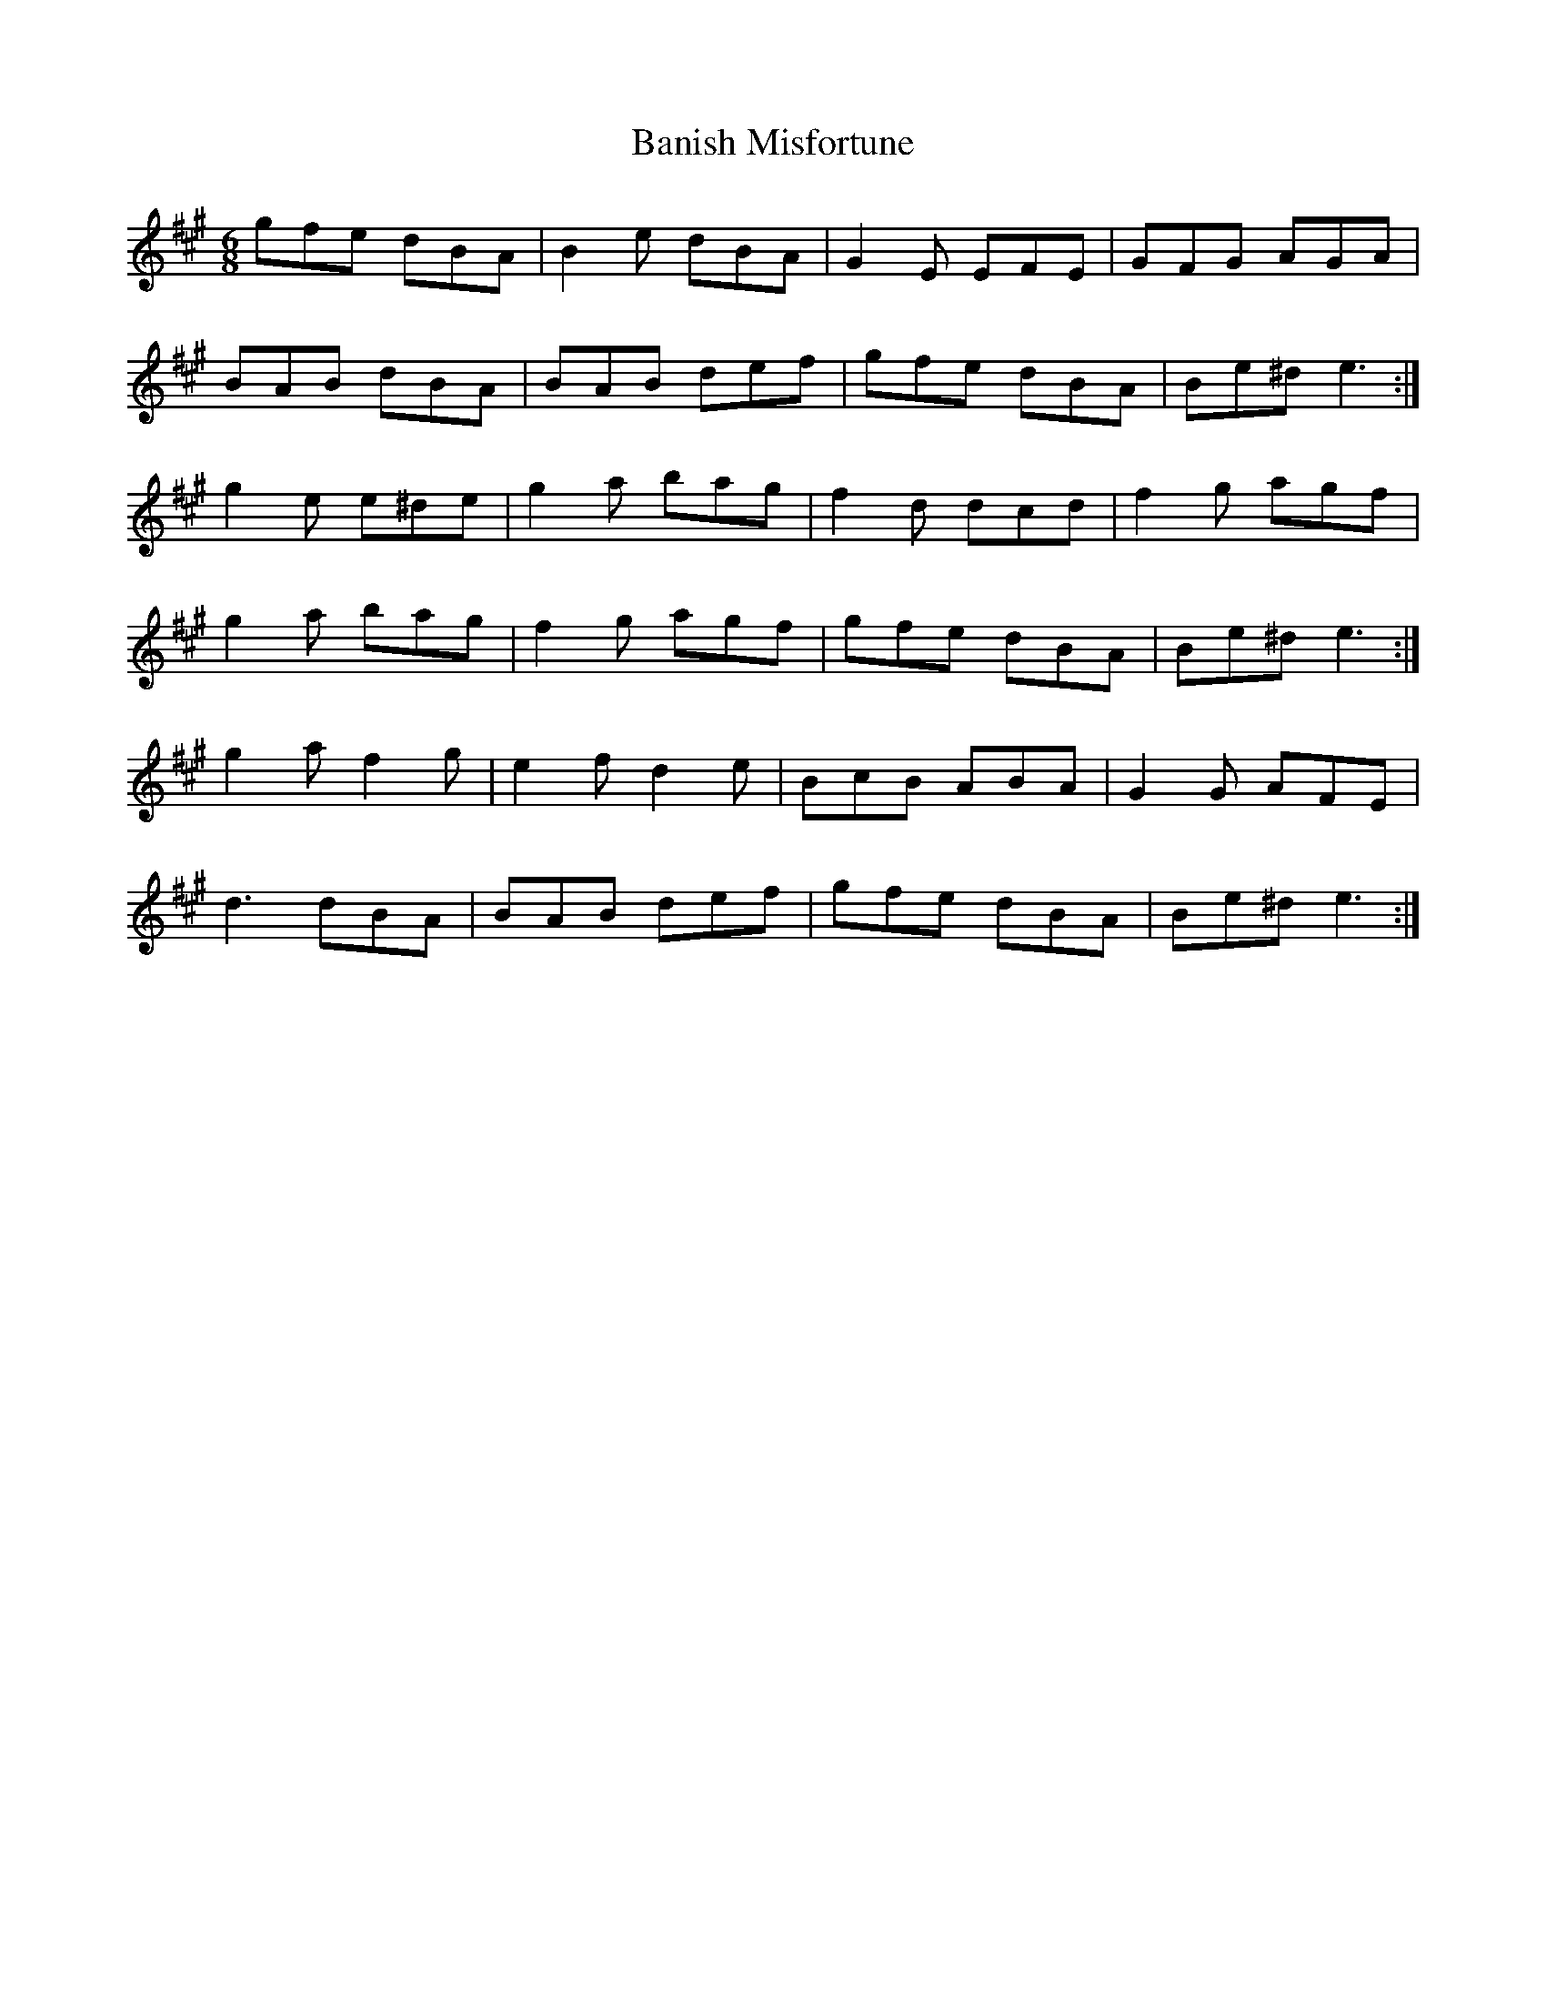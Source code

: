 X: 2646
T: Banish Misfortune
R: jig
M: 6/8
K: Emixolydian
gfe dBA|B2e dBA|G2E EFE|GFG AGA|
BAB dBA|BAB def|gfe dBA|Be^d e3:|
g2e e^de|g2a bag|f2d dcd|f2g agf|
g2a bag|f2g agf|gfe dBA|Be^d e3:|
g2a f2g|e2f d2e|BcB ABA|G2G AFE|
d3 dBA|BAB def|gfe dBA|Be^d e3:|

